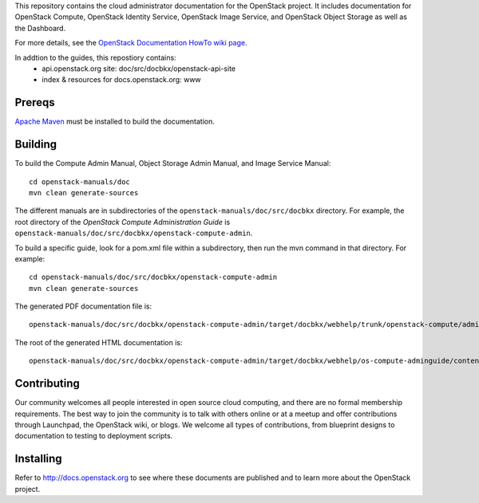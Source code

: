 This repository contains the cloud administrator documentation for the 
OpenStack project. It includes documentation for OpenStack Compute, OpenStack
Identity Service, OpenStack Image Service, and OpenStack Object Storage as
well as the Dashboard.

For more details, see the `OpenStack Documentation HowTo wiki page
<http://wiki.openstack.org/Documentation/HowTo>`_.

In addtion to the guides, this repostiory contains:
 * api.openstack.org site: doc/src/docbkx/openstack-api-site
 * index & resources for docs.openstack.org: www

Prereqs
=======
`Apache Maven <http://maven.apache.org/>`_ must be installed to build the
documentation.

Building
========
To build the Compute Admin Manual, Object Storage Admin Manual, and Image
Service Manual::

    cd openstack-manuals/doc
    mvn clean generate-sources

The different manuals are in subdirectories of the
``openstack-manuals/doc/src/docbkx`` directory. For example, the root
directory of the `OpenStack Compute Administration Guide` is
``openstack-manuals/doc/src/docbkx/openstack-compute-admin``.

To build a specific guide, look for a pom.xml file within a subdirectory, then
run the mvn command in that directory. For example::

    cd openstack-manuals/doc/src/docbkx/openstack-compute-admin
    mvn clean generate-sources

The generated PDF documentation file is::

    openstack-manuals/doc/src/docbkx/openstack-compute-admin/target/docbkx/webhelp/trunk/openstack-compute/admin/os-compute-adminguide-trunk.pdf

The root of the generated HTML documentation is::

    openstack-manuals/doc/src/docbkx/openstack-compute-admin/target/docbkx/webhelp/os-compute-adminguide/content/index.html

Contributing
============
Our community welcomes all people interested in open source cloud computing,
and there are no formal membership requirements. The best way to join the
community is to talk with others online or at a meetup and offer contributions
through Launchpad, the OpenStack wiki, or blogs. We welcome all types of
contributions, from blueprint designs to documentation to testing to 
deployment scripts.

Installing
==========
Refer to http://docs.openstack.org to see where these documents are published
and to learn more about the OpenStack project.
